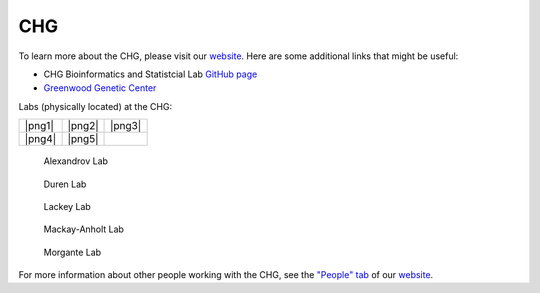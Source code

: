CHG
###

To learn more about the CHG, please visit our `website`_. Here are some additional links that might be useful:

- CHG Bioinformatics and Statistcial Lab `GitHub page`_
- `Greenwood Genetic Center`_

Labs (physically located) at the CHG:

+--------+--------+--------+
| |png1| | |png2| | |png3| |
+--------+--------+--------+
| |png4| | |png5| |        |
+--------+--------+--------+

.. |png1| figure:: ../_static/lab_alexandrov.png
   :width: 2465 px
   :height: 2465 px
   :scale: 5%
   :alt: Alexandrov Lab Figure
   :target: https://www.alexandrovlab.com/
   
   Alexandrov Lab
   
.. |png2| figure:: ../_static/lab_duren.png
   :width: 2465	px
   :height: 2465 px
   :scale: 5%
   :alt: Duren Lab Figure
   :target: https://durenlab.com/

   Duren Lab

.. |png3| figure:: ../_static/lab_lackey.png
   :width: 2465	px
   :height: 2465 px
   :scale: 5%
   :alt: Lackey Lab Figure
   :target: https://researchingrna.com/

   Lackey Lab

.. |png4| figure:: ../_static/lab_mackay-anholt.png
   :width: 2465	px
   :height: 2465 px
   :scale: 5%
   :alt: Mackay-Anholt Lab Figure
   :target: https://scienceweb.clemson.edu/chg/mackay-anholt-lab/

   Mackay-Anholt Lab

.. |png5| figure:: ../_static/lab_morgante.png
   :width: 2465	px
   :height: 2465 px
   :scale: 5%
   :alt: Morgante Lab Figure
   :target: https://morgantelab.com/

   Morgante Lab


For more information about other people working with the CHG, see the `"People" tab`_ of our `website`_.


.. _website: https://scienceweb.clemson.edu/chg/
.. _Greenwood Genetic Center: https://www.ggc.org/
.. _GitHub page: https://github.com/chg-bsl
.. _"People" tab: https://scienceweb.clemson.edu/chg/people/
